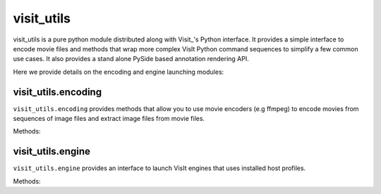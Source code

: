visit_utils
=============

visit_utils is a pure python module distributed along with Visit_'s Python interface.
It provides a simple interface to encode movie files and methods that wrap more complex VisIt Python command sequences to simplify a few common use cases.
It also provides a stand alone PySide based annotation rendering API.

Here we provide details on the encoding and engine launching modules:

visit_utils.encoding
----------------------

``visit_utils.encoding`` provides methods that allow you to use movie encoders (e.g ffmpeg) to encode movies from sequences of  image files and extract image files from movie files.

Methods:


.. py:function:: visit_utils.encoding.encode(ipattern, ofile, fdup=None, etype=None, stereo=False, input_frame_rate=None, output_frame_rate=None)

   Encodes a sequence of images into a movie.
   
   Example Usage:
   
   ::

     from visit_utils.encoding import *
     encode("input.%04d.png","output.mpg")
     encode("input.%04d.png","output.wmv",fdup=5)
     encode("input.%04d.png","output.sm")
     encode("input.%04d.png","output.sm",stereo=True)

   :param ipattern: Input file pattern. Requires a :ref:`printf-style <FormattingNumbers>` # format like "file%04d.png".
   :param ofile: Output file name
   :param fdup: Allows you to set an integer number of times to duplicate the input frames as they are passed to the encoder. (The duplication actually happens via symlinks) [Default = None]
   :param etype: Allows to select which encoder to use ( If not passed the file extension is used to select an encoder ) [Default = None] 
   :param input_frame_rate:  Allows you to set the input frame rate, in frames
       per second, that the encoder uses. [Default = None]
   :param output_frame_rate:  Allows you to set the output frame rate, in frames per second, that the encoder uses. Note output formats
      typically only support a few output fps values. To obtain a perceived fps, the input_frame_rate is a better option to try. [Default = None]


.. py:function:: visit_utils.encoding.extract(ifile,opattern)

    Extracts a sequence of images from a a movie.

    Example:

    ::

      extract("movie.mpg","output%04d.png")

   :param ifile: Input file. 
   :param opattern: Output file pattern. Requires a :ref:`printf-style <FormattingNumbers>` # format like "file%04d.png".

.. py:function:: visit_utils.encoding.encoders()

  :return: A list of strings of the available encoders.



visit_utils.engine
----------------------

``visit_utils.engine`` provides an interface to launch VisIt engines that uses installed host profiles.

Methods:


.. py:function:: visit_utils.engine.open(nprocs, method, ppn=1, part=None, bank=None, rtime=None, vdir=None)

   Launch VisIt compute engine on the current host.

   Example usage:

    Launch engine with 36 MPI tasks using default options for this host:

    :: 
        
        engine.open(nprocs=36)

    Launch engine with 36 MPI tasks using a specific partition:

    :: 
        
      engine.open(nprocs=36, part="pbatch")

    Launch engine with 36 MPI tasks, ask for 60 minute time limit:

    :: 
        
      engine.open(nprocs=36, rtime=60)

    If you already have a slurm batch allocation, you can use:

    :: 
        
      engine.open(method="slurm")

    This reads the ``SLURM_JOB_NUM_NODES`` and ``SLURM_CPUS_ON_NODE``
    env vars and uses these values to launch with srun.

    If you already have a lsf batch allocation, you can use:

    :: 
        
      engine.open(method="lsf")

    This reads the ``LSB_DJOB_NUMPROC`` env var and uses it
    the to launch with mpirun.

  :param nprocs: Number of MPI tasks
  :param methods: Launch Method (`srun`, etc)
  :param ppn: MPI tasks per node
  :param part: Partition
  :param rtime: Job time
  :param vdir: Path to VisIt install

.. py:function:: visit_utils.engine.close(ename=None)

   Closes VisIt's Compute Engine.
  
   :param ename: Engine name to close (optional) 


.. py:function:: visit_utils.engine.supported_hosts()

  :return: A list of the names of supported hosts. 


